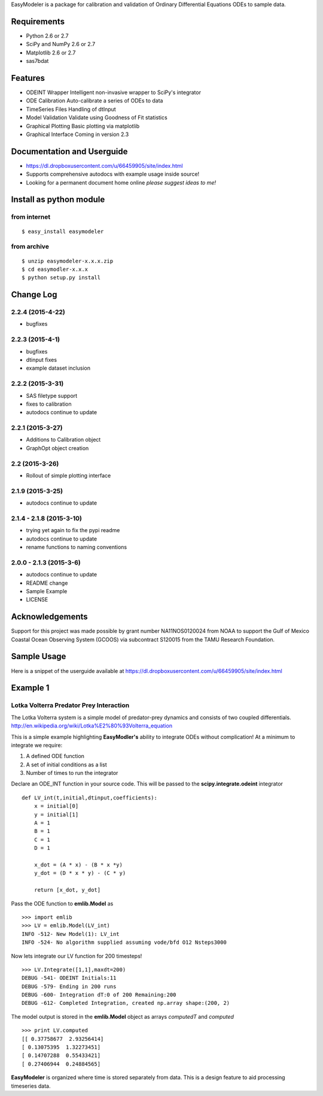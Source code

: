 EasyModeler is a package for calibration and
validation of Ordinary Differential Equations ODEs to sample data.


Requirements
------------
* Python 2.6 or 2.7
* SciPy and NumPy 2.6 or 2.7
* Matplotlib 2.6 or 2.7
* sas7bdat

Features
--------
* ODEINT Wrapper        Intelligent non-invasive wrapper to SciPy's integrator
* ODE Calibration       Auto-calibrate a series of ODEs to data
* TimeSeries Files      Handling of dtInput
* Model Validation      Validate using Goodness of Fit statistics
* Graphical Plotting    Basic plotting via matplotlib
* Graphical Interface   Coming in version 2.3

Documentation and Userguide
---------------------------
* https://dl.dropboxusercontent.com/u/66459905/site/index.html
* Supports comprehensive autodocs with example usage inside source!
* Looking for a permanent document home online *please suggest ideas to me!*


Install as python module
------------------------
from internet
~~~~~~~~~~~~~
::

   $ easy_install easymodeler

from archive
~~~~~~~~~~~~
::

   $ unzip easymodeler-x.x.x.zip
   $ cd easymodler-x.x.x
   $ python setup.py install


Change Log
----------
2.2.4 (2015-4-22)
~~~~~~~~~~~~~~~~
* bugfixes

2.2.3 (2015-4-1)
~~~~~~~~~~~~~~~~
* bugfixes
* dtinput fixes
* example dataset inclusion

2.2.2 (2015-3-31)
~~~~~~~~~~~~~~~~~
* SAS filetype support
* fixes to calibration
* autodocs continue to update


2.2.1 (2015-3-27)
~~~~~~~~~~~~~~~~~
* Additions to Calibration object
* GraphOpt object creation

2.2  (2015-3-26)
~~~~~~~~~~~~~~~~
* Rollout of simple plotting interface


2.1.9 (2015-3-25)
~~~~~~~~~~~~~~~~~
* autodocs continue to update

2.1.4 - 2.1.8 (2015-3-10)
~~~~~~~~~~~~~~~~~~~~~~~~~
* trying yet again to fix the pypi readme
* autodocs continue to update
* rename functions to naming conventions


2.0.0 - 2.1.3 (2015-3-6)
~~~~~~~~~~~~~~~~~~~~~~~~
* autodocs continue to update
* README change
* Sample Example
* LICENSE

Acknowledgements
----------------

Support for this project was made possible by grant number NA11NOS0120024 from NOAA 
to support the Gulf of Mexico Coastal Ocean Observing System (GCOOS) via subcontract 
S120015 from the TAMU Research Foundation.


Sample Usage
------------

Here is a snippet of the userguide available at  https://dl.dropboxusercontent.com/u/66459905/site/index.html

Example 1
---------

Lotka Volterra Predator Prey Interaction
~~~~~~~~~~~~~~~~~~~~~~~~~~~~~~~~~~~~~~~~

The Lotka Volterra system is a simple model of predator-prey dynamics and consists of two coupled differentials. http://en.wikipedia.org/wiki/Lotka%E2%80%93Volterra_equation

This is a simple example highlighting **EasyModler's** ability to integrate ODEs without complication! At a minimum to integrate we require:

1. A defined ODE function

2. A set of initial conditions as a list

3. Number of times to run the integrator


Declare an ODE_INT function in your source code. This will be passed to the **scipy.integrate.odeint** integrator

::
    
    def LV_int(t,initial,dtinput,coefficients):
        x = initial[0]
        y = initial[1]
        A = 1
        B = 1
        C = 1
        D = 1

        x_dot = (A * x) - (B * x *y)
        y_dot = (D * x * y) - (C * y) 

        return [x_dot, y_dot]



Pass the ODE function to **emlib.Model**  as

::

    >>> import emlib
    >>> LV = emlib.Model(LV_int)
    INFO -512- New Model(1): LV_int
    INFO -524- No algorithm supplied assuming vode/bfd O12 Nsteps3000
    
Now lets integrate our LV function for 200 timesteps!

::

    >>> LV.Integrate([1,1],maxdt=200)
    DEBUG -541- ODEINT Initials:11
    DEBUG -579- Ending in 200 runs
    DEBUG -600- Integration dT:0 of 200 Remaining:200
    DEBUG -612- Completed Integration, created np.array shape:(200, 2)
  
The model output is stored in the **emlib.Model** object as arrays *computedT* and *computed*

::

    >>> print LV.computed
    [[ 0.37758677  2.93256414]
    [ 0.13075395  1.32273451]
    [ 0.14707288  0.55433421]
    [ 0.27406944  0.24884565]
    

**EasyModeler** is organized where time is stored separately from data.  
This is a design feature to aid processing timeseries data. 

